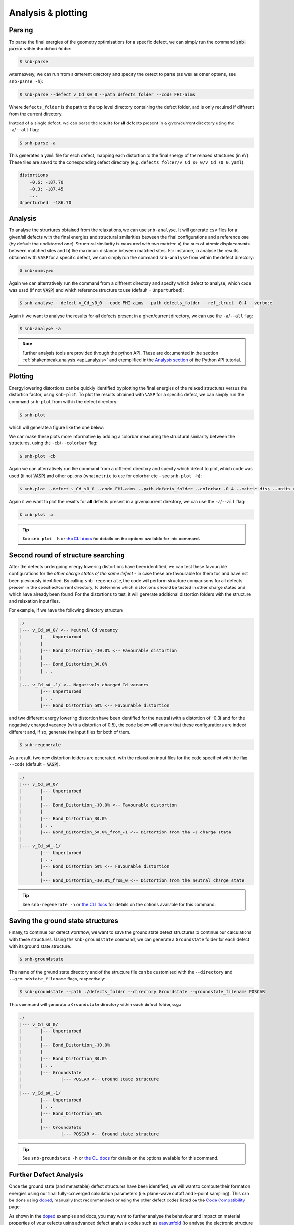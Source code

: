 .. _tutorial_analysis:

Analysis & plotting
=====================

Parsing
----------

To parse the final energies of the geometry optimisations for a specific defect, we can simply run the command
:code:`snb-parse` within the defect folder:

.. code:: bash

    $ snb-parse

Alternatively, we can run from a different directory and specify the defect to parse (as well as other options, see
``snb-parse -h``):

.. code:: bash

    $ snb-parse --defect v_Cd_s0_0 --path defects_folder --code FHI-aims

Where ``defects_folder`` is the path to the top level directory containing the defect folder, and is only required if
different from the current directory.

Instead of a single defect, we can parse the results for **all** defects present
in a given/current directory using the ``-a``/``--all`` flag:

.. code:: bash

    $ snb-parse -a

This generates a ``yaml`` file for each defect, mapping each distortion to the
final energy of the relaxed structures (in eV). These files are saved to the
corresponding defect directory (e.g. ``defects_folder/v_Cd_s0_0/v_Cd_s0_0.yaml``).

.. code:: yaml

    distortions:
        -0.6: -187.70
        -0.3: -187.45
        ...
    Unperturbed: -186.70

Analysis
----------
To analyse the structures obtained from the relaxations, we can use ``snb-analyse``.
It will generate ``csv`` files for a given/all defects with the final energies
and structural similarities between the final configurations and a reference one
(by default the undistorted one). Structural similarity is measured with two metrics:
a) the sum of atomic displacements between matched sites and b) the maximum distance
between matched sites. For instance, to analyse the results obtained with ``VASP`` for a specific defect, we can simply
run the command ``snb-analyse`` from within the defect directory:

.. code:: bash

    $ snb-analyse

Again we can alternatively run the command from a different directory and specify which defect to analyse, which code
was used (if not :code:`VASP`) and which reference structure to use (default = ``Unperturbed``):

.. code:: bash

    $ snb-analyse --defect v_Cd_s0_0 --code FHI-aims --path defects_folder --ref_struct -0.4 --verbose

Again if we want to analyse the results for **all** defects present in a given/current directory, we can use the
``-a``/``--all`` flag:

.. code:: bash

    $ snb-analyse -a

.. NOTE::
    Further analysis tools are provided through the python API. These are documented in
    the section :ref:`shakenbreak.analysis <api_analysis>`
    and exemplified in the
    `Analysis section <https://shakenbreak.readthedocs.io/en/latest/ShakeNBreak_Example_Workflow.html#optional-analyse-the-defect-distortions-found-with-snb>`_
    of the Python API tutorial.

Plotting
-----------
Energy lowering distortions can be quickly identified by plotting the final energies
of the relaxed structures versus the distortion factor, using ``snb-plot``.
To plot the results obtained with ``VASP`` for a specific defect, we can simply run the command ``snb-plot`` from within
the defect directory:

.. code:: bash

    $ snb-plot

which will generate a figure like the one below:

.. image:: ./v_Cd_s0_0.svg
    :width: 400px

..
    data from example_results folder

We can make these plots more informative by adding a colorbar measuring the structural similarity between the
structures, using the ``-cb``/``--colorbar`` flag:

.. code:: bash

    $ snb-plot -cb

.. image:: ./v_Cd_s0_0_colorbar.svg
    :width: 450px

..
    data from example_results folder

Again we can alternatively run the command from a different directory and specify which defect to plot, which code
was used (if not :code:`VASP`) and other options (what ``metric`` to use for colorbar etc – see ``snb-plot -h``):

.. code:: bash

    $ snb-plot --defect v_Cd_s0_0 --code FHI-aims --path defects_folder --colorbar -0.4 --metric disp --units meV --verbose

Again if we want to plot the results for **all** defects present in a given/current directory, we can use the
``-a``/``--all`` flag:

.. code:: bash

    $ snb-plot -a

.. TIP::
    See ``snb-plot -h`` or `the CLI docs <https://shakenbreak.readthedocs.io/en/latest/shakenbreak.cli.html#snb-plot>`_
    for details on the options available for this command.

Second round of structure searching
---------------------------------------
After the defects undergoing energy lowering distortions have been identified,
we can test these favourable configurations for the *other charge states of the same defect* -
in case these are favourable for them too and have not been previously identified.
By calling ``snb-regenerate``, the code will perform structure comparisons for all
defects present in the specified/current directory, to determine which distortions
should be tested in other charge states and which have already been found. For the
distortions to test, it will generate additional distortion folders with the
structure and relaxation input files.

For example, if we have the following directory structure

.. code:: bash

    ./
    |--- v_Cd_s0_0/ <-- Neutral Cd vacancy
    |       |--- Unperturbed
    |       |
    |       |--- Bond_Distortion_-30.0% <-- Favourable distortion
    |       |
    |       |--- Bond_Distortion_30.0%
    |       | ...
    |
    |--- v_Cd_s0_-1/ <-- Negatively charged Cd vacancy
            |--- Unperturbed
            | ...
            |--- Bond_Distortion_50% <-- Favourable distortion

and two different energy lowering distortion have been identified for the neutral
(with a distortion of -0.3) and for the negatively charged vacancy
(with a distortion of 0.5), the code below will ensure that these configurations are
indeed different and, if so, generate the input files for both of them.

.. code:: bash

    $ snb-regenerate

As a result, two new distortion folders are generated, with the relaxation input files
for the code specified with the flag ``--code`` (default = :code:`VASP`).

.. code:: bash

    ./
    |--- v_Cd_s0_0/
    |       |--- Unperturbed
    |       |
    |       |--- Bond_Distortion_-30.0% <-- Favourable distortion
    |       |
    |       |--- Bond_Distortion_30.0%
    |       | ...
    |       |--- Bond_Distortion_50.0%_from_-1 <-- Distortion from the -1 charge state
    |
    |--- v_Cd_s0_-1/
            |--- Unperturbed
            | ...
            |--- Bond_Distortion_50% <-- Favourable distortion
            |
            |--- Bond_Distortion_-30.0%_from_0 <-- Distortion from the neutral charge state

.. TIP::
    See ``snb-regenerate -h`` or `the CLI docs <https://shakenbreak.readthedocs.io/en/latest/shakenbreak.cli.html#snb-regenerate>`_
    for details on the options available for this command.

Saving the ground state structures
---------------------------------------

Finally, to continue our defect workflow, we want to save the ground state defect structures to continue our calculations
with these structures. Using the ``snb-groundstate`` command, we can generate a ``Groundstate`` folder for each defect
with its ground state structure.

.. code:: bash

    $ snb-groundstate

The name of the ground state directory and of the structure file can be customised with the
``--directory`` and ``--groundstate_filename`` flags, respectively:

.. code:: bash

    $ snb-groundstate --path ./defects_folder --directory Groundstate --groundstate_filename POSCAR

This command will generate a ``Groundstate`` directory within each defect folder, e.g.:

.. code:: bash

    ./
    |--- v_Cd_s0_0/
    |       |--- Unperturbed
    |       |
    |       |--- Bond_Distortion_-30.0%
    |       |
    |       |--- Bond_Distortion_30.0%
    |       | ...
    |       |--- Groundstate
    |               |--- POSCAR <-- Ground state structure
    |
    |--- v_Cd_s0_-1/
            |--- Unperturbed
            | ...
            |--- Bond_Distortion_50%
            |
            |--- Groundstate
                    |--- POSCAR <-- Ground state structure

.. TIP::
    See ``snb-groundstate -h`` or `the CLI docs <https://shakenbreak.readthedocs.io/en/latest/shakenbreak.cli.html#snb-groundstate>`_
    for details on the options available for this command.

Further Defect Analysis
-------------------------
Once the ground state (and metastable) defect structures have been identified, we will want to compute
their formation energies using our final fully-converged calculation parameters (i.e. plane-wave cutoff
and k-point sampling). This can be done using `doped <https://github.com/SMTG-UCL/doped>`_, manually (not
recommended) or using the other defect codes listed on the
`Code Compatibility <https://shakenbreak.readthedocs.io/en/latest/Code_Compatibility.html>`_ page.

As shown in the `doped <https://github.com/SMTG-UCL/doped>`_ examples and docs, you may want to further
analyse the behaviour and impact on material properties of your defects using advanced defect analysis
codes such as `easyunfold <https://smtg-ucl.github.io/easyunfold/>`_ (to analyse the electronic
structure of defects in your material), `py-sc-fermi <https://py-sc-fermi.readthedocs.io/en/latest/>`_
(to analyse defect concentrations, doping and Fermi level tuning), or
`nonrad <https://nonrad.readthedocs.io/en/latest/>`_/`CarrierCapture.jl <https://wmd-group.github.io/CarrierCapture.jl/dev/>`_
(to analyse non-radiative electron-hole recombination at defects).

.. NOTE::
    Metastable structures can also be important to defect behaviour! This is particularly the case for
    defect/ion migration, electron-hole recombination at defects and non-equilibrium situations such as
    under illumination or ion bombardment. For example, see these papers on the impact of metastable
    defects in CdTe:
    `ACS Energy Lett. 2021, 6, 4, 1392–1398 <https://doi.org/10.1021/acsenergylett.1c00380>`_ and
    `Faraday Discuss. 2022, 239, 339-356 <https://doi.org/10.1039/D2FD00043A>`_.
